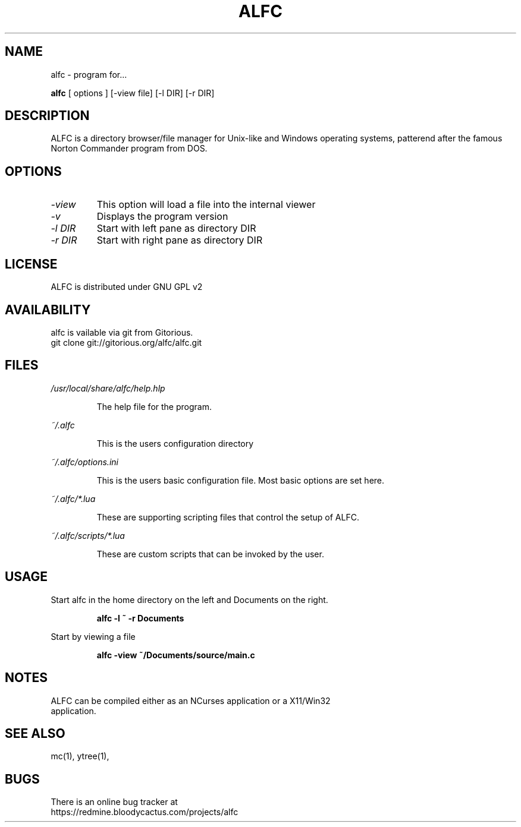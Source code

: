 .\"TOPICS "Topics:"
.TH ALFC 1 "%%DATE%%" "alfc %%VERSION%%" "Another Linux File Commander"

.SH NAME
alfc \- program for...

..SH SYNOPSIS
.B alfc
[ options ] [\-view file] [-l DIR] [-r DIR]
.br

.SH DESCRIPTION
ALFC is a directory browser/file manager for Unix-like and Windows operating
systems, patterend after the famous Norton Commander program from DOS.

.SH OPTIONS
.TP
.I \-view
This option will load a file into the internal viewer
.TP
.I \-v
Displays the program version
.TP
.I \-l DIR
Start with left pane as directory DIR
.TP
.I \-r DIR
Start with right pane as directory DIR

.SH LICENSE
ALFC is distributed under GNU GPL v2

.SH AVAILABILITY
alfc is vailable via git from Gitorious.
   git clone git://gitorious.org/alfc/alfc.git

.SH FILES
.PP
.I /usr/local/share/alfc/help.hlp
.IP
The help file for the program.
.PP
.I ~/.alfc
.IP
This is the users configuration directory
.PP
.I ~/.alfc/options.ini
.IP
This is the users basic configuration file. Most basic options are set here.
.PP
.I ~/.alfc/*.lua
.IP
These are supporting scripting files that control the setup of ALFC.
.PP
.I ~/.alfc/scripts/*.lua
.IP
These are custom scripts that can be invoked by the user.

.SH USAGE
Start alfc in the home directory on the left and Documents on the right.
.IP
.B "alfc -l ~ -r Documents"
.PP
Start by viewing a file
.IP
.B "alfc -view ~/Documents/source/main.c"

.SH NOTES
.TP
ALFC can be compiled either as an NCurses application or a X11/Win32 application.

.SH "SEE ALSO"
mc(1), ytree(1),

.SH BUGS
There is an online bug tracker at
    https://redmine.bloodycactus.com/projects/alfc
